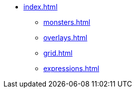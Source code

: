 * xref:index.adoc[]
** xref:monsters.adoc[]
** xref:overlays.adoc[]
** xref:grid.adoc[]
** xref:expressions.adoc[]
